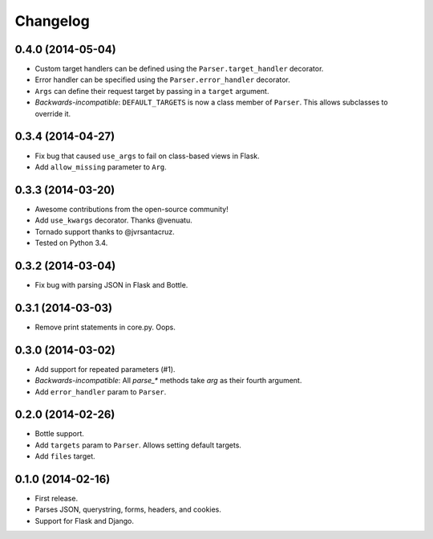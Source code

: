 Changelog
---------

0.4.0 (2014-05-04)
++++++++++++++++++

* Custom target handlers can be defined using the ``Parser.target_handler`` decorator.
* Error handler can be specified using the ``Parser.error_handler`` decorator.
* ``Args`` can define their request target by passing in a ``target`` argument.
* *Backwards-incompatible*: ``DEFAULT_TARGETS`` is now a class member of ``Parser``. This allows subclasses to override it.

0.3.4 (2014-04-27)
++++++++++++++++++

* Fix bug that caused ``use_args`` to fail on class-based views in Flask.
* Add ``allow_missing`` parameter to ``Arg``.

0.3.3 (2014-03-20)
++++++++++++++++++

* Awesome contributions from the open-source community!
* Add ``use_kwargs`` decorator. Thanks @venuatu.
* Tornado support thanks to @jvrsantacruz.
* Tested on Python 3.4.


0.3.2 (2014-03-04)
++++++++++++++++++

* Fix bug with parsing JSON in Flask and Bottle.

0.3.1 (2014-03-03)
++++++++++++++++++

* Remove print statements in core.py. Oops.

0.3.0 (2014-03-02)
++++++++++++++++++

* Add support for repeated parameters (#1).
* *Backwards-incompatible*: All `parse_*` methods take `arg` as their fourth argument.
* Add ``error_handler`` param to ``Parser``.

0.2.0 (2014-02-26)
++++++++++++++++++

* Bottle support.
* Add ``targets`` param to ``Parser``. Allows setting default targets.
* Add ``files`` target.

0.1.0 (2014-02-16)
++++++++++++++++++

* First release.
* Parses JSON, querystring, forms, headers, and cookies.
* Support for Flask and Django.

